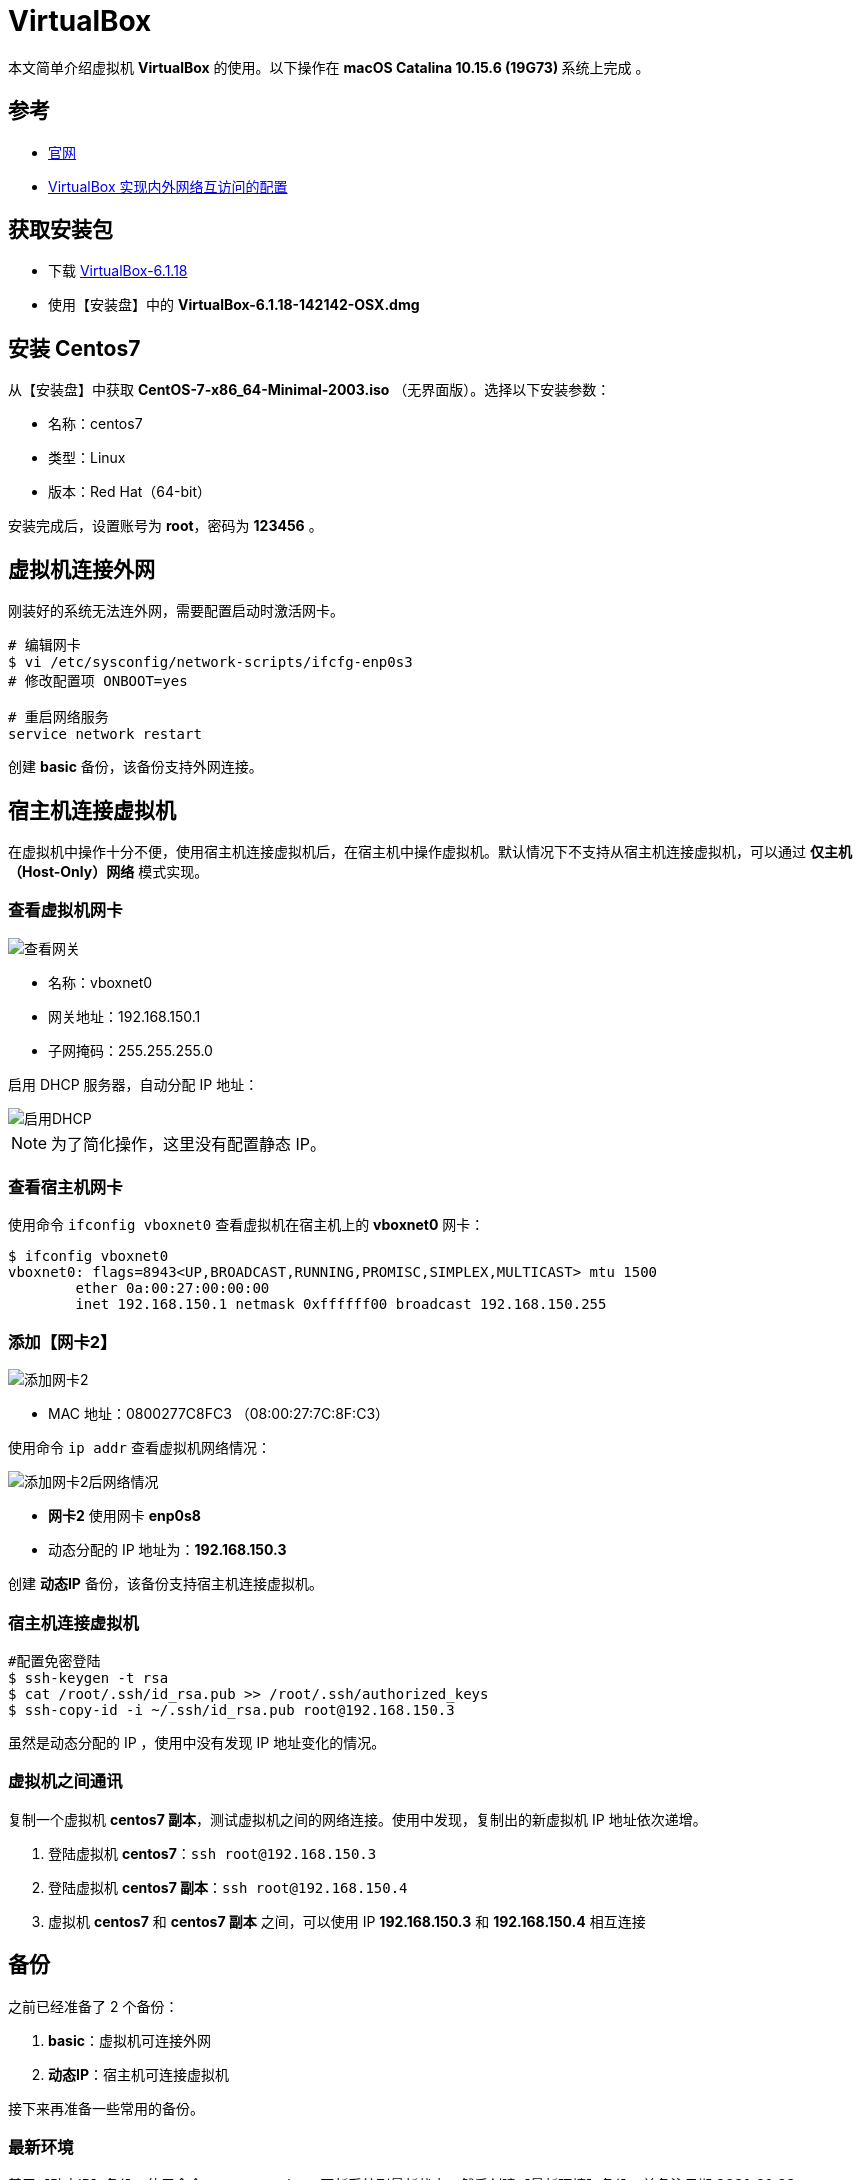 = VirtualBox

本文简单介绍虚拟机 *VirtualBox* 的使用。以下操作在 **macOS Catalina 10.15.6 (19G73) ** 系统上完成 。

== 参考

* https://www.virtualbox.org/[官网^]
* https://www.cnblogs.com/mawanglin2008/articles/3656006.html[VirtualBox 实现内外网络互访问的配置^]

== 获取安装包

* 下载 https://download.virtualbox.org/virtualbox/6.1.18/VirtualBox-6.1.18-142142-OSX.dmg[VirtualBox-6.1.18]
* 使用【安装盘】中的 *VirtualBox-6.1.18-142142-OSX.dmg*

== 安装 Centos7

从【安装盘】中获取 *CentOS-7-x86_64-Minimal-2003.iso* （无界面版）。选择以下安装参数：

* 名称：centos7
* 类型：Linux
* 版本：Red Hat（64-bit）

安装完成后，设置账号为 *root*，密码为 *123456* 。

== 虚拟机连接外网

刚装好的系统无法连外网，需要配置启动时激活网卡。

[source%nowrap,bash]
----
# 编辑网卡
$ vi /etc/sysconfig/network-scripts/ifcfg-enp0s3
# 修改配置项 ONBOOT=yes

# 重启网络服务
service network restart
----

创建 *basic* 备份，该备份支持外网连接。

== 宿主机连接虚拟机

在虚拟机中操作十分不便，使用宿主机连接虚拟机后，在宿主机中操作虚拟机。默认情况下不支持从宿主机连接虚拟机，可以通过 *仅主机（Host-Only）网络* 模式实现。

=== 查看虚拟机网卡

image::VirtualBox/查看网关.png[]

* 名称：vboxnet0
* 网关地址：192.168.150.1
* 子网掩码：255.255.255.0

启用 DHCP 服务器，自动分配 IP 地址：

image::VirtualBox/启用DHCP.png[]

NOTE: 为了简化操作，这里没有配置静态 IP。

=== 查看宿主机网卡

使用命令 `ifconfig vboxnet0` 查看虚拟机在宿主机上的 *vboxnet0* 网卡：

[source%nowrap,bash]
----
$ ifconfig vboxnet0
vboxnet0: flags=8943<UP,BROADCAST,RUNNING,PROMISC,SIMPLEX,MULTICAST> mtu 1500
	ether 0a:00:27:00:00:00
	inet 192.168.150.1 netmask 0xffffff00 broadcast 192.168.150.255
----

=== 添加【网卡2】

image::VirtualBox/添加网卡2.png[]

* MAC 地址：0800277C8FC3 （08:00:27:7C:8F:C3）

使用命令 `ip addr` 查看虚拟机网络情况：

image::VirtualBox/添加网卡2后网络情况.png[]

* *网卡2* 使用网卡 *enp0s8*
* 动态分配的 IP 地址为：*192.168.150.3*

创建 *动态IP* 备份，该备份支持宿主机连接虚拟机。

=== 宿主机连接虚拟机

[source%nowrap,bash]
----
#配置免密登陆
$ ssh-keygen -t rsa
$ cat /root/.ssh/id_rsa.pub >> /root/.ssh/authorized_keys
$ ssh-copy-id -i ~/.ssh/id_rsa.pub root@192.168.150.3
----

虽然是动态分配的 IP ，使用中没有发现 IP 地址变化的情况。

=== 虚拟机之间通讯

复制一个虚拟机 *centos7 副本*，测试虚拟机之间的网络连接。使用中发现，复制出的新虚拟机 IP 地址依次递增。

. 登陆虚拟机 *centos7*：`ssh root@192.168.150.3`
. 登陆虚拟机 *centos7 副本*：`ssh root@192.168.150.4`
. 虚拟机 *centos7* 和 *centos7 副本* 之间，可以使用 IP *192.168.150.3* 和 *192.168.150.4* 相互连接

== 备份

之前已经准备了 2 个备份：

. *basic*：虚拟机可连接外网
. *动态IP*：宿主机可连接虚拟机

接下来再准备一些常用的备份。

=== 最新环境

基于【动态IP】备份，使用命令 `yum -y update` 更新系统到最新状态，然后创建【最新环境】备份，并备注日期 *2021-01-23* 。

=== 基础命令

[source%nowrap,bash]
----
#安装常用命令
$ yum install -y wget tree tcpdump vim htop net-tools lsof

# 配置 vim 显示行号
$ vim ~/.vimrc
# 追加 :set number
----

=== JDK8 备份

基于【动态IP】备份，创建一个含 JDK8 的备份：

[source%nowrap,bash]
----
$ yum install java-1.8.0-openjdk
$ java -version
openjdk version "1.8.0_275"
OpenJDK Runtime Environment (build 1.8.0_275-b01)
OpenJDK 64-Bit Server VM (build 25.275-b01, mixed mode)
#查找Java的路径
$ update-alternatives --config java

共有 1 个提供“java”的程序。

  选项    命令
-----------------------------------------------
*+ 1           java-1.8.0-openjdk.x86_64 (/usr/lib/jvm/java-1.8.0-openjdk-1.8.0.275.b01-0.el7_9.x86_64/jre/bin/java)

#设置 JAVA_HOME
$ echo 'export JAVA_HOME=/usr/lib/jvm/java-1.8.0-openjdk-1.8.0.275.b01-0.el7_9.x86_64/jre'>>~/.bash_profile
$ source ~/.bash_profile
$ echo $JAVA_HOME
/usr/lib/jvm/java-1.8.0-openjdk-1.8.0.275.b01-0.el7_9.x86_64/jre
----

=== JDK13 备份

基于【基础命令】备份，创建一个含 JDK13 的备份：

[source%nowrap,bash]
----
#下载安装包
$ curl -O https://download.java.net/java/GA/jdk13/5b8a42f3905b406298b72d750b6919f6/33/GPL/openjdk-13_linux-x64_bin.tar.gz
#解压安装包
$ tar xvf openjdk-13_linux-x64_bin.tar.gz
#移动安装包
$ sudo mv jdk-13 /opt/
#创建快捷命令
$ sudo tee /etc/profile.d/jdk13.sh <<EOF
export JAVA_HOME=/opt/jdk-13
export PATH=\$PATH:\$JAVA_HOME/bin
EOF
$ source /etc/profile.d/jdk13.sh
$ echo $JAVA_HOME
/opt/jdk-13
$ java -version
openjdk version "13" 2019-09-17
OpenJDK Runtime Environment (build 13+33)
OpenJDK 64-Bit Server VM (build 13+33, mixed mode, sharing)
----

=== JDK8 + MySQL5.7 备份

[source%nowrap,bash]
----
$ pwd
/root

# 安装 MySQL 源
$ wget https://dev.mysql.com/get/mysql57-community-release-el7-11.noarch.rpm
$ yum localinstall mysql57-community-release-el7-11.noarch.rpm
$ yum repolist enabled | grep "mysql.*-community.*"

# 安装 MySQL
$ yum install -y mysql-community-server
# 启动 MySQL 服务
$ systemctl start mysqld
# 查看 MySQL 状态
$ systemctl status mysqld
● mysqld.service - MySQL Server
   Loaded: loaded (/usr/lib/systemd/system/mysqld.service; enabled; vendor preset: disabled)
   Active: active (running) since 四 2021-01-28 10:32:18 CST; 3s ago
     Docs: man:mysqld(8)
           http://dev.mysql.com/doc/refman/en/using-systemd.html
  Process: 1529 ExecStart=/usr/sbin/mysqld --daemonize --pid-file=/var/run/mysqld/mysqld.pid $MYSQLD_OPTS (code=exited, status=0/SUCCESS)
  Process: 1480 ExecStartPre=/usr/bin/mysqld_pre_systemd (code=exited, status=0/SUCCESS)
 Main PID: 1532 (mysqld)
   CGroup: /system.slice/mysqld.service
           └─1532 /usr/sbin/mysqld --daemonize --pid-file=/var/run/mysqld/mysqld.pid

1月 28 10:32:14 localhost systemd[1]: Starting MySQL Server...
1月 28 10:32:18 localhost systemd[1]: Started MySQL Server.

# 设置开机启动
$ systemctl enable mysqld
$ systemctl daemon-reload

# 修改 root 本地账户密码
$ grep 'temporary password' /var/log/mysqld.log
2021-01-28T02:32:15.550722Z 1 [Note] A temporary password is generated for root@localhost: %,G:?se7#.nX

# 首次通过初始密码登录后，使用以下命令修改密码
$ mysql -uroot -p
mysql> ALTER USER 'root'@'localhost' IDENTIFIED BY '1qW@1qW@';

# 修改 root 为允许远程连接
mysql> use mysql;
mysql> UPDATE user SET Host='%' WHERE User='root';
mysql> flush privileges;

# 临时关闭防火墙
$ systemctl stop firewalld
# 禁止开机启动
$ systemctl disable firewalld
----

.默认配置文件路径：
* 配置文件：/etc/my.cnf
* 日志文件：/var/log/mysqld.log
* 服务启动脚本：/usr/lib/systemd/system/mysqld.service
* socket文件：/var/run/mysqld/mysqld.pid

=== 总结

最终的备份链如下：

image::VirtualBox/备份树.png[]

////
=== 配置【网卡2】固定 IP

. cd /etc/sysconfig/network-scripts
. cp ifcfg-enp0s3 ifcfg-enp0s8
. vi ifcfg-enp0s8

[source%nowrap,properties]
----
DEVICE=enp0s8 #网卡名称
TYPE=Ethernet
ONBOOT=yes 设置为自动启动
BOOTPROTO=static #改为使用静态ip
IPADDR=192.168.150.2 #设置该虚拟机的ip地址，要与宿主机在一个网段，但是不能重名
NETMASK=255.255.255.0 #设置子网掩码，需与图 2-3一致
NM_CONTROLLED=yes
HWADDR=08:00:27:7C:8F:C3 #网卡的MAC地址，需与图 2 3中的MAC一致
#UUID=f4adafbc-322d-4dc8-b549-4291f1c04f01
----

////

